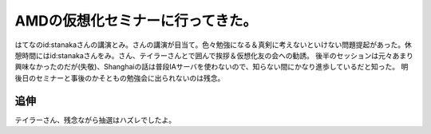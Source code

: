 ﻿AMDの仮想化セミナーに行ってきた。
####################################


はてなのid:stanakaさんの講演とみ。さんの講演が目当て。色々勉強になる＆真剣に考えないといけない問題提起があった。休憩時間にはid:stanakaさんをみ。さん、テイラーさんとで囲んで挨拶＆仮想化友の会への勧誘。
後半のセッションは元々あまり興味なかったのだが(失敬)、Shanghaiの話は普段IAサーバを使わないので、知らない間にかなり進歩しているだと知った。
明後日のセミナーと事後のかそともの勉強会に出られないのは残念。

追伸
********


テイラーさん、残念ながら抽選はハズレでしたよ。



.. author:: mkouhei
.. categories:: virt., meeting, 
.. tags::


